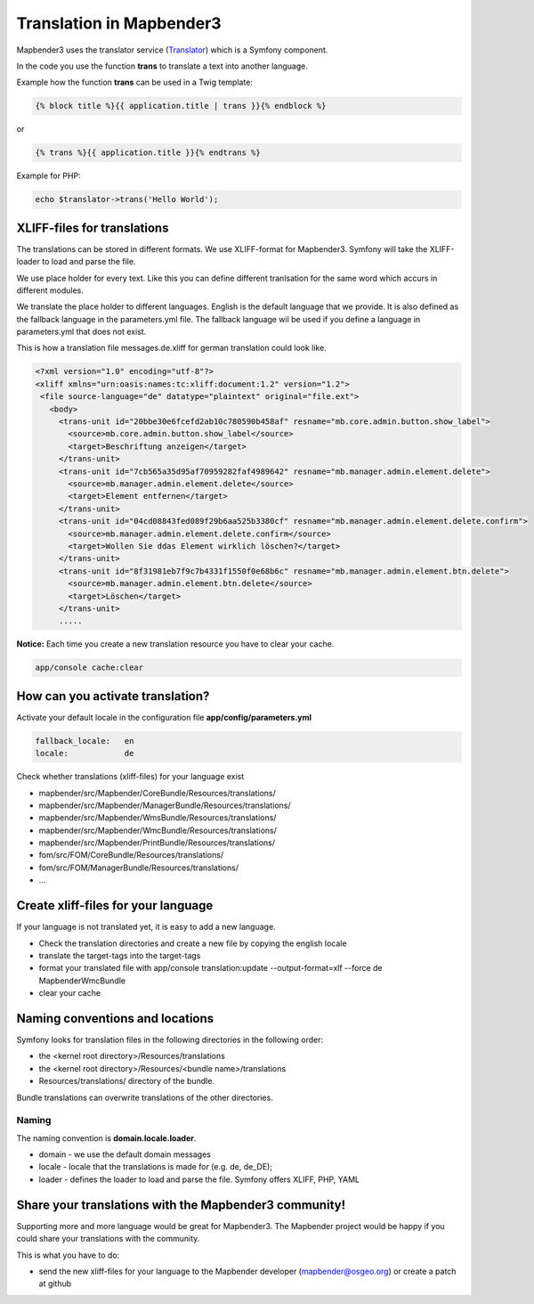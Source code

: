 .. _translation:

Translation in Mapbender3
######################################

Mapbender3 uses the translator service (`Translator <http://api.symfony.com/2.1/Symfony/Component/Translation/Translator.html>`_) which is a Symfony component. 

In the code you use the function **trans** to translate a text into another language.

Example how the function **trans** can be used in a Twig template:

.. code-block:: yaml

 {% block title %}{{ application.title | trans }}{% endblock %}

or 

.. code-block:: yaml

 {% trans %}{{ application.title }}{% endtrans %}


Example for PHP:

.. code-block:: yaml

 echo $translator->trans('Hello World');


XLIFF-files for translations
****************************
The translations can be stored in different formats. We use XLIFF-format for Mapbender3. Symfony will take the XLIFF-loader to load and parse the file.

We use place holder for every text. Like this you can define different tranlsation for the same word which accurs in different modules.

We translate the place holder to different languages. English is the default language that we provide. It is also defined as the fallback language in the parameters.yml file. The fallback language wil be used if you define a language in parameters.yml that does not exist.

This is how a translation file messages.de.xliff for german translation could look like.

.. code-block:: yaml

 <?xml version="1.0" encoding="utf-8"?>
 <xliff xmlns="urn:oasis:names:tc:xliff:document:1.2" version="1.2">
  <file source-language="de" datatype="plaintext" original="file.ext">
    <body>
      <trans-unit id="20bbe30e6fcefd2ab10c780590b458af" resname="mb.core.admin.button.show_label">
        <source>mb.core.admin.button.show_label</source>
        <target>Beschriftung anzeigen</target>
      </trans-unit>
      <trans-unit id="7cb565a35d95af70959282faf4989642" resname="mb.manager.admin.element.delete">
        <source>mb.manager.admin.element.delete</source>
        <target>Element entfernen</target>
      </trans-unit>
      <trans-unit id="04cd08843fed089f29b6aa525b3380cf" resname="mb.manager.admin.element.delete.confirm">
        <source>mb.manager.admin.element.delete.confirm</source>
        <target>Wollen Sie ddas Element wirklich löschen?</target>
      </trans-unit>
      <trans-unit id="8f31981eb7f9c7b4331f1550f0e68b6c" resname="mb.manager.admin.element.btn.delete">
        <source>mb.manager.admin.element.btn.delete</source>
        <target>Löschen</target>
      </trans-unit>
      .....        

**Notice:** Each time you create a new translation resource you have to clear your cache.

.. code-block:: php

 app/console cache:clear


How can you activate translation?
*********************************

Activate your default locale in the configuration file **app/config/parameters.yml**

.. code-block:: yaml
    
    fallback_locale:   en
    locale:            de


Check whether translations (xliff-files) for your language exist 

* mapbender/src/Mapbender/CoreBundle/Resources/translations/
* mapbender/src/Mapbender/ManagerBundle/Resources/translations/
* mapbender/src/Mapbender/WmsBundle/Resources/translations/
* mapbender/src/Mapbender/WmcBundle/Resources/translations/
* mapbender/src/Mapbender/PrintBundle/Resources/translations/
* fom/src/FOM/CoreBundle/Resources/translations/
* fom/src/FOM/ManagerBundle/Resources/translations/
* ...


Create xliff-files for your language
*************************************
If your language is not translated yet, it is easy to add a new language.

* Check the translation directories and create a new file by copying the english locale
* translate the target-tags into the target-tags
* format your translated file with app/console translation:update --output-format=xlf --force de MapbenderWmcBundle
* clear your cache


Naming conventions and locations
********************************** 
Symfony looks for translation files in the following directories in the following order:

* the <kernel root directory>/Resources/translations
* the <kernel root directory>/Resources/<bundle name>/translations
* Resources/translations/ directory of the bundle.

Bundle translations can overwrite translations of the other directories.

Naming
~~~~~~~
The naming convention is **domain.locale.loader**.

* domain    - we use the default domain messages
* locale    - locale that the translations is made for (e.g. de, de_DE);
* loader    - defines the loader to load and parse the file. Symfony offers XLIFF, PHP, YAML


Share your translations with the Mapbender3 community!
******************************************************
Supporting more and more language would be great for Mapbender3. The Mapbender project would be happy if you could share your translations with the community.

This is what you have to do:

* send the new xliff-files for your language to the Mapbender developer (mapbender@osgeo.org) or create a patch at github


